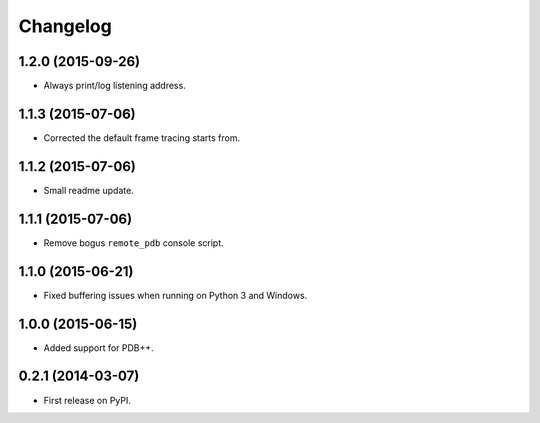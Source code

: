 
Changelog
=========

1.2.0 (2015-09-26)
------------------

* Always print/log listening address.

1.1.3 (2015-07-06)
------------------

* Corrected the default frame tracing starts from.

1.1.2 (2015-07-06)
------------------

* Small readme update.

1.1.1 (2015-07-06)
------------------

* Remove bogus ``remote_pdb`` console script.

1.1.0 (2015-06-21)
------------------

* Fixed buffering issues when running on Python 3 and Windows.

1.0.0 (2015-06-15)
------------------

* Added support for PDB++.

0.2.1 (2014-03-07)
------------------

* First release on PyPI.
